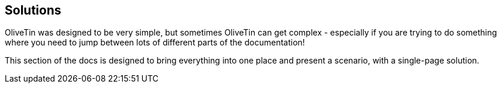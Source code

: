 [#solutions]
== Solutions

OliveTin was designed to be very simple, but sometimes OliveTin can get complex - especially if you are trying to do something where you need to jump between lots of different parts of the documentation!

This section of the docs is designed to bring everything into one place and present a scenario, with a single-page solution.

